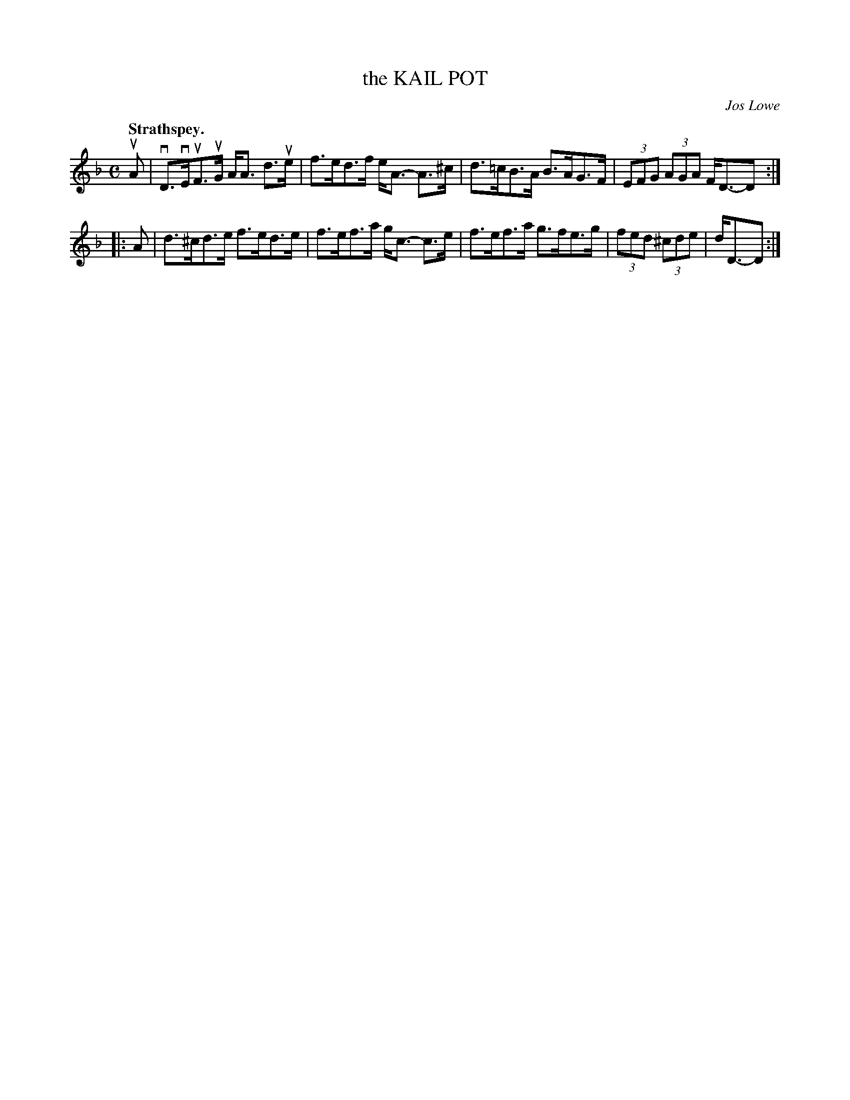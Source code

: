 X: 3169
T: the KAIL POT
C: Jos Lowe
Q: "Strathspey."
R: Strathspey.
%R: strathspey
B: James Kerr "Merry Melodies" v.3 p.20 #169
Z: 2016 John Chambers <jc:trillian.mit.edu>
M: C
L: 1/8
K: Dm
uA |\
vD>vEuF>uG A<A d>ue | f>ed>f e<A- A>^c |\
d>=cB>A B>AG>F | (3EFG (3AGA F<D-D :|
|: A |\
d>^cd>e f>ed>e | f>ef>a g<c- c>e |\
f>ef>a g>fe>g | (3fed (3^cde | d<D-D :|

